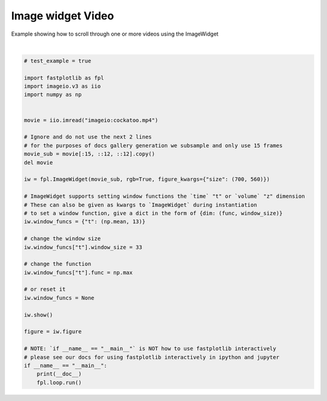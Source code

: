 
.. DO NOT EDIT.
.. THIS FILE WAS AUTOMATICALLY GENERATED BY SPHINX-GALLERY.
.. TO MAKE CHANGES, EDIT THE SOURCE PYTHON FILE:
.. "_gallery/image_widget/image_widget_single_video.py"
.. LINE NUMBERS ARE GIVEN BELOW.

.. only:: html

    .. note::
        :class: sphx-glr-download-link-note

        :ref:`Go to the end <sphx_glr_download__gallery_image_widget_image_widget_single_video.py>`
        to download the full example code.

.. rst-class:: sphx-glr-example-title

.. _sphx_glr__gallery_image_widget_image_widget_single_video.py:


Image widget Video
==================

Example showing how to scroll through one or more videos using the ImageWidget

.. GENERATED FROM PYTHON SOURCE LINES 7-47



.. image-sg:: /_gallery/image_widget/images/sphx_glr_image_widget_single_video_001.webp
   :alt: image widget single video
   :srcset: /_gallery/image_widget/images/sphx_glr_image_widget_single_video_001.webp
   :class: sphx-glr-single-img


.. rst-class:: sphx-glr-script-out

 .. code-block:: none

    /home/uutzinger/Build/fastplotlib/fastplotlib/graphics/features/_base.py:18: UserWarning: casting float64 array to float32
      warn(f"casting {array.dtype} array to float32")







|

.. code-block:: Python


    # test_example = true

    import fastplotlib as fpl
    import imageio.v3 as iio
    import numpy as np


    movie = iio.imread("imageio:cockatoo.mp4")

    # Ignore and do not use the next 2 lines
    # for the purposes of docs gallery generation we subsample and only use 15 frames
    movie_sub = movie[:15, ::12, ::12].copy()
    del movie

    iw = fpl.ImageWidget(movie_sub, rgb=True, figure_kwargs={"size": (700, 560)})

    # ImageWidget supports setting window functions the `time` "t" or `volume` "z" dimension
    # These can also be given as kwargs to `ImageWidget` during instantiation
    # to set a window function, give a dict in the form of {dim: (func, window_size)}
    iw.window_funcs = {"t": (np.mean, 13)}

    # change the window size
    iw.window_funcs["t"].window_size = 33

    # change the function
    iw.window_funcs["t"].func = np.max

    # or reset it
    iw.window_funcs = None

    iw.show()

    figure = iw.figure

    # NOTE: `if __name__ == "__main__"` is NOT how to use fastplotlib interactively
    # please see our docs for using fastplotlib interactively in ipython and jupyter
    if __name__ == "__main__":
        print(__doc__)
        fpl.loop.run()


.. rst-class:: sphx-glr-timing

   **Total running time of the script:** (0 minutes 2.767 seconds)


.. _sphx_glr_download__gallery_image_widget_image_widget_single_video.py:

.. only:: html

  .. container:: sphx-glr-footer sphx-glr-footer-example

    .. container:: sphx-glr-download sphx-glr-download-jupyter

      :download:`Download Jupyter notebook: image_widget_single_video.ipynb <image_widget_single_video.ipynb>`

    .. container:: sphx-glr-download sphx-glr-download-python

      :download:`Download Python source code: image_widget_single_video.py <image_widget_single_video.py>`

    .. container:: sphx-glr-download sphx-glr-download-zip

      :download:`Download zipped: image_widget_single_video.zip <image_widget_single_video.zip>`


.. only:: html

 .. rst-class:: sphx-glr-signature

    `Gallery generated by Sphinx-Gallery <https://sphinx-gallery.github.io>`_
